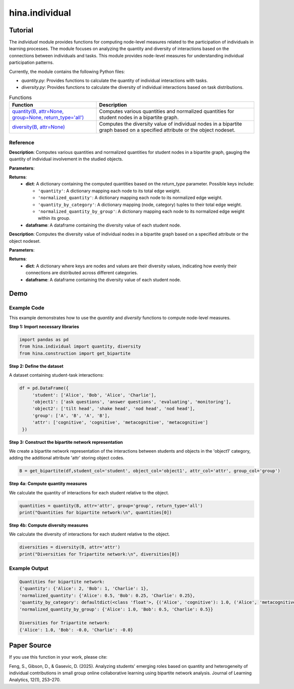 hina.individual
++++++++++++

Tutorial
========

The `individual` module provides functions for computing node-level measures related to the participation of individuals in learning processes. The module focuses on analyzing the quantity and diversity of interactions based on the connections between individuals and tasks. This module provides  node-level measures for understanding individual participation patterns.

.. list-table:: Functions

Currently, the module contains the following Python files:

- `quantity.py`: Provides functions to calculate the quantity of individual interactions with tasks.
- `diversity.py`: Provides functions to calculate the diversity of individual interactions based on task distributions.

.. list-table:: Functions
   :header-rows: 1

   * - Function
     - Description
   * - `quantity(B, attr=None, group=None, return_type='all') <#quantity>`_
     - Computes various quantities and normalized quantities for student nodes in a bipartite graph.
   * - `diversity(B, attr=None) <#diversity>`_
     - Computes the diversity value of individual nodes in a bipartite graph based on a specified attribute or the object nodeset.

Reference
---------

.. _quantity:

.. raw:: html

   <div id="quantity" class="function-header">
       <span class="class-name">function</span> <span class="function-name">quantity(B, attr=None, group=None, return_type='all')</span> 
       <a href="../Code/quantity_diversity.html#quantity" class="source-link">[source]</a>
   </div>

**Description**:
Computes various quantities and normalized quantities for student nodes in a bipartite graph, gauging the quantity of individual involvement in the studied objects.

**Parameters**:

.. raw:: html

   <div class="parameter-block">
       (B, attr=None, group=None, return_type='all')
   </div>

   <ul class="parameter-list">
       <li><span class="param-name">B</span>: A bipartite graph with weighted edges. Nodes are expected to have attributes if <code>attr</code> or <code>group</code> is provided.</li>
       <li><span class="param-name">attr</span>: The name of the object node attribute used to categorize the connected object nodes. If provided, the function calculates quantity by category. Default is <code>None</code>.</li>
       <li><span class="param-name">group</span>: The name of the student node attribute used to group nodes. If provided, the function calculates normalized quantity by group. Default is <code>None</code>.</li>
       <li><span class="param-name">return_type</span>: Specifies the type of results to return. Options are:
		<ul>
            <li><code>'all'</code>: Returns all computed quantities (default).</li>
            <li><code>'quantity'</code>: Returns only the raw quantity for each node.</li>
            <li><code>'quantity_by_category'</code>: Returns only the quantity partitioned by category.</li>
            <li><code>'normalized_quantity'</code>: Returns only the normalized quantity for each node.</li>
            <li><code>'normalized_quantity_by_group'</code>: Returns only the normalized quantity by group.</li>
		</ul>
   </ul>

**Returns**:
  - **dict**: A dictionary containing the computed quantities based on the `return_type` parameter. Possible keys include:

    - ``'quantity'``: A dictionary mapping each node to its total edge weight.
    - ``'normalized_quantity'``: A dictionary mapping each node to its normalized edge weight.
    - ``'quantity_by_category'``: A dictionary mapping (node, category) tuples to their total edge weight.
    - ``'normalized_quantity_by_group'``: A dictionary mapping each node to its normalized edge weight within its group.

  - **dataframe**: A dataframe containing the diversity value of each student node.


.. _diversity:

.. raw:: html

   <div id="diversity" class="function-header">
       <span class="class-name">function</span> <span class="function-name">diversity(B, attr=None)</span> 
       <a href="../Code/quantity_diversity.html#diversity" class="source-link">[source]</a>
   </div>

**Description**:
Computes the diversity value of individual nodes in a bipartite graph based on a specified attribute or the object nodeset.

**Parameters**:

.. raw:: html

   <div class="parameter-block">
       (B, attr=None)
   </div>

   <ul class="parameter-list">
       <li><span class="param-name">B</span>: A bipartite graph. Nodes are expected to have a 'bipartite' attribute indicating their partition.</li>
       <li><span class="param-name">attr</span>: The column name of the attribute related to the studied objects. If provided, diversity is calculated based on the categories of the specified attribute. Default is <code>None</code>.</li>
   </ul>

**Returns**:
  - **dict**: A dictionary where keys are nodes and values are their diversity values, indicating how evenly their connections are distributed across different categories.
  - **dataframe**: A dataframe containing the diversity value of each student node.

Demo
====

Example Code
------------

This example demonstrates how to use the `quantity` and `diversity` functions to compute node-level measures.

**Step 1: Import necessary libraries**

.. code-block:: python

    import pandas as pd
    from hina.individual import quantity, diversity
    from hina.construction import get_bipartite

**Step 2: Define the dataset**

A dataset containing student-task interactions:

.. code-block:: python

    df = pd.DataFrame({
         'student': ['Alice', 'Bob', 'Alice', 'Charlie'],
         'object1': ['ask questions', 'answer questions', 'evaluating', 'monitoring'],
         'object2': ['tilt head', 'shake head', 'nod head', 'nod head'],
         'group': ['A', 'B', 'A', 'B'],
         'attr': ['cognitive', 'cognitive', 'metacognitive', 'metacognitive']
     })

**Step 3: Construct the bipartite network representation**

We create a bipartite network representation of the interactions between students and objects in the 'object1' category, adding the additional attribute 'attr' storing object codes.

.. code-block:: python

    B = get_bipartite(df,student_col='student', object_col='object1', attr_col='attr', group_col='group')

**Step 4a: Compute quantity measures**

We calculate the quantity of interactions for each student relative to the object.

.. code-block:: python

    quantities = quantity(B, attr='attr', group='group', return_type='all')
    print("Quantities for bipartite network:\n", quantities[0])

**Step 4b: Compute diversity measures**

We calculate the diversity of interactions for each student relative to the object.

.. code-block:: python

	diversities = diversity(B, attr='attr')
	print("Diversities for Tripartite network:\n", diversities[0])

Example Output
--------------

.. code-block:: console

	Quantities for bipartite network:
	{'quantity': {'Alice': 2, 'Bob': 1, 'Charlie': 1}, 
	'normalized_quantity': {'Alice': 0.5, 'Bob': 0.25, 'Charlie': 0.25}, 
	'quantity_by_category': defaultdict(<class 'float'>, {('Alice', 'cognitive'): 1.0, ('Alice', 'metacognitive'): 1.0, ('Bob', 'cognitive'): 1.0, ('Charlie', 'metacognitive'): 1.0}), 
	'normalized_quantity_by_group': {'Alice': 1.0, 'Bob': 0.5, 'Charlie': 0.5}}

	Diversities for Tripartite network:
	{'Alice': 1.0, 'Bob': -0.0, 'Charlie': -0.0}

Paper Source
============

If you use this function in your work, please cite:

Feng, S., Gibson, D., & Gasevic, D. (2025). Analyzing students' emerging roles based on quantity and heterogeneity of individual contributions in small group online collaborative learning using bipartite network analysis. Journal of Learning Analytics, 12(1), 253–270.
